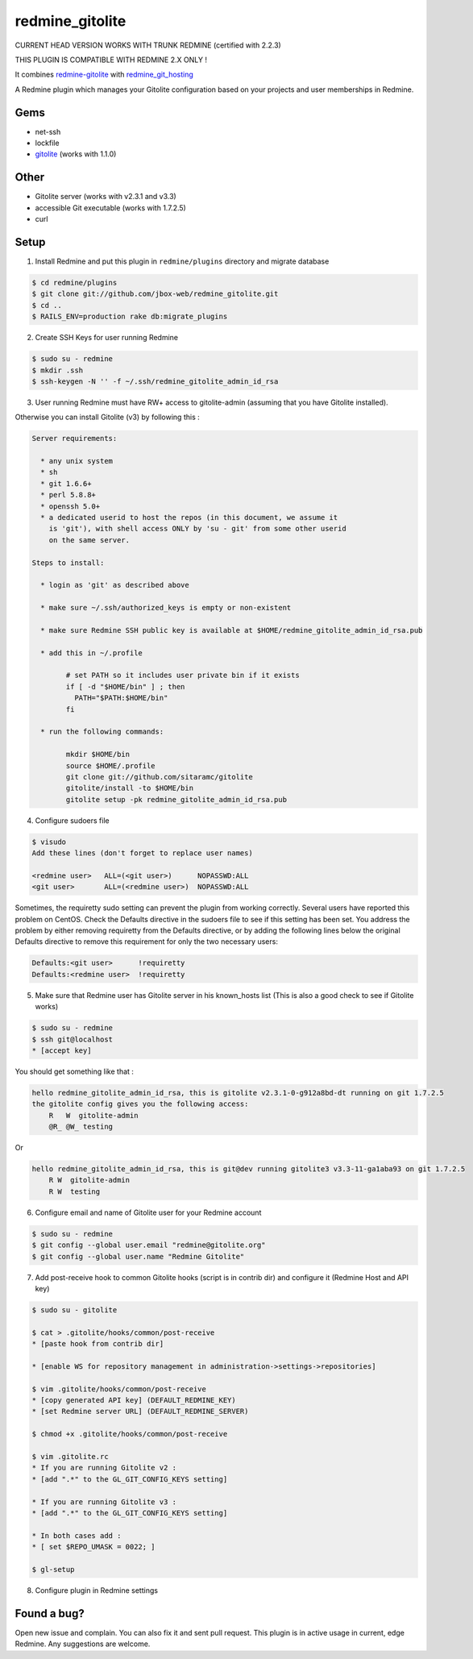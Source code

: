 redmine_gitolite
================

CURRENT HEAD VERSION WORKS WITH TRUNK REDMINE (certified with 2.2.3)

THIS PLUGIN IS COMPATIBLE WITH REDMINE 2.X ONLY !

It combines `redmine-gitolite`__ with `redmine_git_hosting`__

A Redmine plugin which manages your Gitolite configuration based on your projects and user memberships in Redmine.

__ https://github.com/ivyl/redmine-gitolite
__ https://github.com/ericpaulbishop/redmine_git_hosting


Gems
----
* net-ssh
* lockfile
* `gitolite`__ (works with 1.1.0)

__ https://github.com/wingrunr21/gitolite

Other
-----
* Gitolite server (works with v2.3.1 and v3.3)
* accessible Git executable (works with 1.7.2.5)
* curl

Setup
-----

1. Install Redmine and put this plugin in ``redmine/plugins`` directory and migrate database

.. code:: ruby

    $ cd redmine/plugins
    $ git clone git://github.com/jbox-web/redmine_gitolite.git
    $ cd ..
    $ RAILS_ENV=production rake db:migrate_plugins


2. Create SSH Keys for user running Redmine

.. code:: ruby

    $ sudo su - redmine
    $ mkdir .ssh
    $ ssh-keygen -N '' -f ~/.ssh/redmine_gitolite_admin_id_rsa


3. User running Redmine must have RW+ access to gitolite-admin (assuming that you have Gitolite installed).

Otherwise you can install Gitolite (v3) by following this :

.. code:: ruby

    Server requirements:

      * any unix system
      * sh
      * git 1.6.6+
      * perl 5.8.8+
      * openssh 5.0+
      * a dedicated userid to host the repos (in this document, we assume it
        is 'git'), with shell access ONLY by 'su - git' from some other userid
        on the same server.

    Steps to install:

      * login as 'git' as described above

      * make sure ~/.ssh/authorized_keys is empty or non-existent

      * make sure Redmine SSH public key is available at $HOME/redmine_gitolite_admin_id_rsa.pub

      * add this in ~/.profile

            # set PATH so it includes user private bin if it exists
            if [ -d "$HOME/bin" ] ; then
              PATH="$PATH:$HOME/bin"
            fi

      * run the following commands:

            mkdir $HOME/bin
            source $HOME/.profile
            git clone git://github.com/sitaramc/gitolite
            gitolite/install -to $HOME/bin
            gitolite setup -pk redmine_gitolite_admin_id_rsa.pub


4. Configure sudoers file

.. code:: ruby

  $ visudo
  Add these lines (don't forget to replace user names)

  <redmine user>   ALL=(<git user>)      NOPASSWD:ALL
  <git user>       ALL=(<redmine user>)  NOPASSWD:ALL


Sometimes, the requiretty sudo setting can prevent the plugin from working correctly. Several users have reported this problem on CentOS. Check the Defaults directive in the sudoers file to see if this setting has been set.
You address the problem by either removing requiretty from the Defaults directive, or by adding the following lines below the original Defaults directive to remove this requirement for only the two necessary users:

.. code:: ruby

  Defaults:<git user>      !requiretty
  Defaults:<redmine user>  !requiretty


5. Make sure that Redmine user has Gitolite server in his known_hosts list (This is also a good check to see if Gitolite works)

.. code:: ruby

  $ sudo su - redmine
  $ ssh git@localhost
  * [accept key]

You should get something like that :

.. code:: ruby

    hello redmine_gitolite_admin_id_rsa, this is gitolite v2.3.1-0-g912a8bd-dt running on git 1.7.2.5
    the gitolite config gives you the following access:
        R   W  gitolite-admin
        @R_ @W_ testing

Or

.. code:: ruby

    hello redmine_gitolite_admin_id_rsa, this is git@dev running gitolite3 v3.3-11-ga1aba93 on git 1.7.2.5
        R W  gitolite-admin
        R W  testing


6. Configure email and name of Gitolite user for your Redmine account

.. code:: ruby

    $ sudo su - redmine
    $ git config --global user.email "redmine@gitolite.org"
    $ git config --global user.name "Redmine Gitolite"


7. Add post-receive hook to common Gitolite hooks (script is in contrib dir) and configure it (Redmine Host and API key)

.. code:: ruby

    $ sudo su - gitolite

    $ cat > .gitolite/hooks/common/post-receive
    * [paste hook from contrib dir]

    * [enable WS for repository management in administration->settings->repositories]

    $ vim .gitolite/hooks/common/post-receive
    * [copy generated API key] (DEFAULT_REDMINE_KEY)
    * [set Redmine server URL] (DEFAULT_REDMINE_SERVER)

    $ chmod +x .gitolite/hooks/common/post-receive

    $ vim .gitolite.rc
    * If you are running Gitolite v2 :
    * [add ".*" to the GL_GIT_CONFIG_KEYS setting]

    * If you are running Gitolite v3 :
    * [add ".*" to the GL_GIT_CONFIG_KEYS setting]

    * In both cases add :
    * [ set $REPO_UMASK = 0022; ]

    $ gl-setup


8. Configure plugin in Redmine settings

Found a bug?
------------

Open new issue and complain. You can also fix it and sent pull request.
This plugin is in active usage in current, edge Redmine. Any suggestions are welcome.
